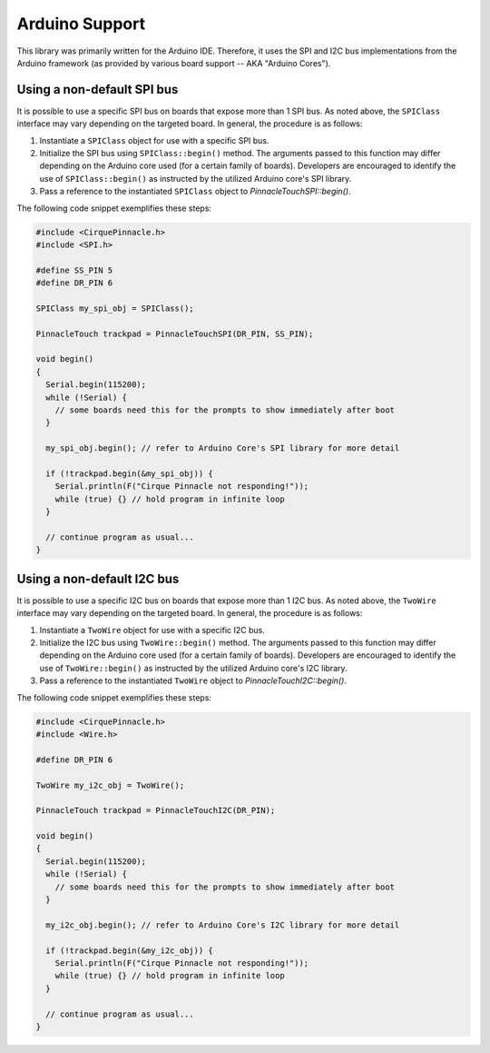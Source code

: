 Arduino Support
===============

This library was primarily written for the Arduino IDE. Therefore, it uses the SPI and I2C bus
implementations from the Arduino framework (as provided by various board support -- AKA "Arduino
Cores").

Using a non-default SPI bus
---------------------------

It is possible to use a specific SPI bus on boards that expose more than 1 SPI bus. As noted above,
the ``SPIClass`` interface may vary depending on the targeted board. In general, the procedure is
as follows:

1. Instantiate a ``SPIClass`` object for use with a specific SPI bus.
2. Initialize the SPI bus using ``SPIClass::begin()`` method. The arguments passed to this function
   may differ depending on the Arduino core used (for a certain family of boards). Developers are
   encouraged to identify the use of ``SPIClass::begin()`` as instructed by the utilized Arduino
   core's SPI library.
3. Pass a reference to the instantiated ``SPIClass`` object to `PinnacleTouchSPI::begin()`.

The following code snippet exemplifies these steps:

.. code-block:: cpp

    #include <CirquePinnacle.h>
    #include <SPI.h>

    #define SS_PIN 5
    #define DR_PIN 6

    SPIClass my_spi_obj = SPIClass();

    PinnacleTouch trackpad = PinnacleTouchSPI(DR_PIN, SS_PIN);

    void begin()
    {
      Serial.begin(115200);
      while (!Serial) {
        // some boards need this for the prompts to show immediately after boot
      }

      my_spi_obj.begin(); // refer to Arduino Core's SPI library for more detail

      if (!trackpad.begin(&my_spi_obj)) {
        Serial.println(F("Cirque Pinnacle not responding!"));
        while (true) {} // hold program in infinite loop
      }

      // continue program as usual...
    }


Using a non-default I2C bus
---------------------------

It is possible to use a specific I2C bus on boards that expose more than 1 I2C bus. As noted above,
the ``TwoWire`` interface may vary depending on the targeted board. In general, the procedure is
as follows:

1. Instantiate a ``TwoWire`` object for use with a specific I2C bus.
2. Initialize the I2C bus using ``TwoWire::begin()`` method. The arguments passed to this function
   may differ depending on the Arduino core used (for a certain family of boards). Developers are
   encouraged to identify the use of ``TwoWire::begin()`` as instructed by the utilized Arduino
   core's I2C library.
3. Pass a reference to the instantiated ``TwoWire`` object to `PinnacleTouchI2C::begin()`.

The following code snippet exemplifies these steps:

.. code-block:: cpp

    #include <CirquePinnacle.h>
    #include <Wire.h>

    #define DR_PIN 6

    TwoWire my_i2c_obj = TwoWire();

    PinnacleTouch trackpad = PinnacleTouchI2C(DR_PIN);

    void begin()
    {
      Serial.begin(115200);
      while (!Serial) {
        // some boards need this for the prompts to show immediately after boot
      }

      my_i2c_obj.begin(); // refer to Arduino Core's I2C library for more detail

      if (!trackpad.begin(&my_i2c_obj)) {
        Serial.println(F("Cirque Pinnacle not responding!"));
        while (true) {} // hold program in infinite loop
      }

      // continue program as usual...
    }
